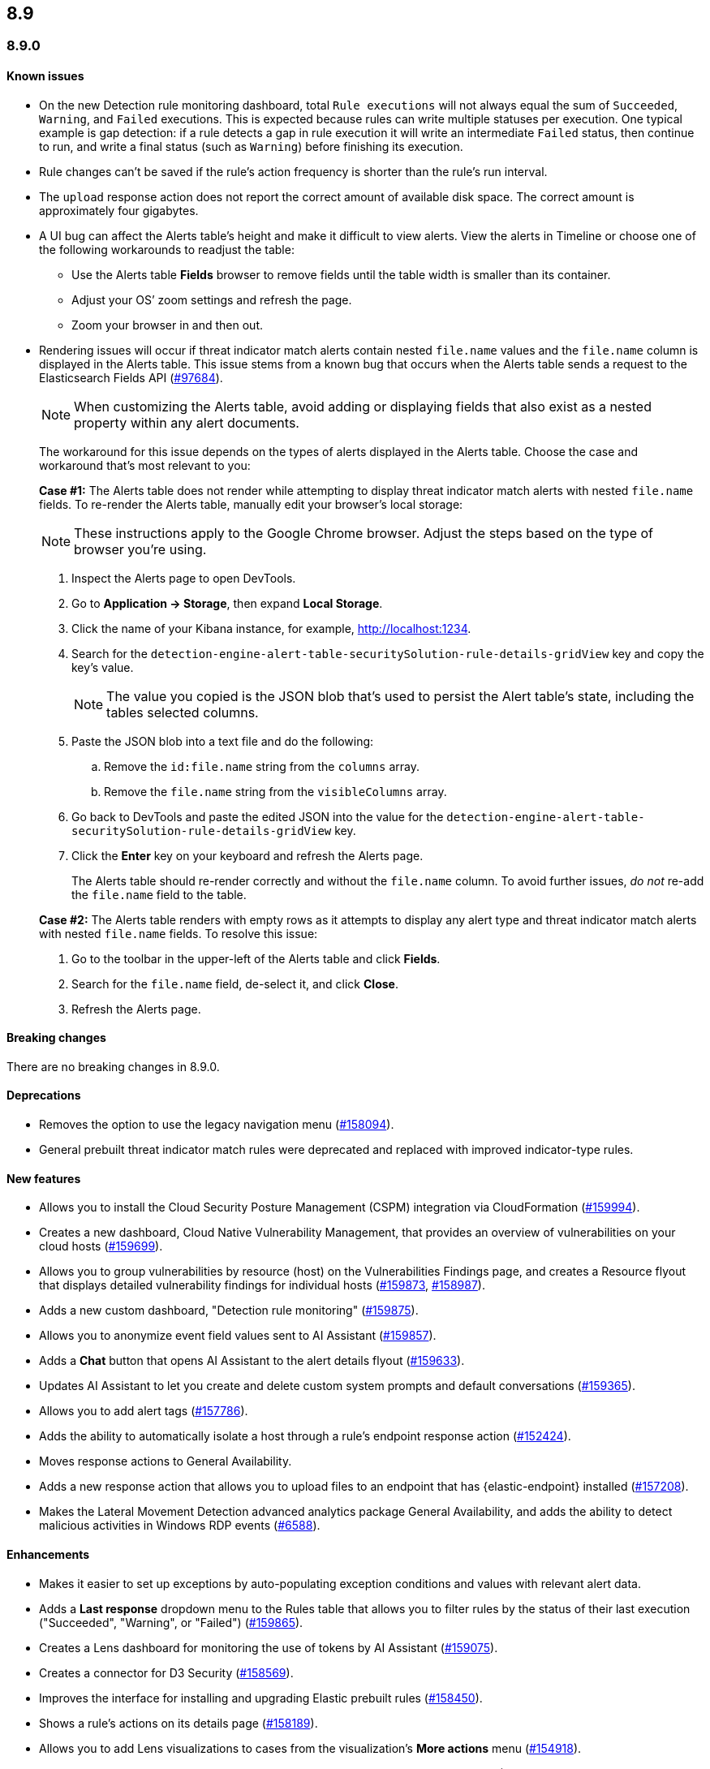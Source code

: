[[release-notes-header-8.9.0]]
== 8.9

[discrete]
[[release-notes-8.9.0]]
=== 8.9.0

[discrete]
[[known-issue-8.9.0]]
==== Known issues

* On the new Detection rule monitoring dashboard, total `Rule executions` will not always equal the sum of `Succeeded`, `Warning`, and `Failed` executions. This is expected because rules can write multiple statuses per execution. One typical example is gap detection: if a rule detects a gap in rule execution it will write an intermediate `Failed` status, then continue to run, and write a final status (such as `Warning`) before finishing its execution.
* Rule changes can't be saved if the rule's action frequency is shorter than the rule's run interval.
* The `upload` response action does not report the correct amount of available disk space. The correct amount is approximately four gigabytes. 
* A UI bug can affect the Alerts table's height and make it difficult to view alerts. View the alerts in Timeline or choose one of the following workarounds to readjust the table:

** Use the Alerts table **Fields** browser to remove fields until the table width is smaller than its container.
** Adjust your OS’ zoom settings and refresh the page.
** Zoom your browser in and then out.
* Rendering issues will occur if threat indicator match alerts contain nested `file.name` values and the `file.name` column is displayed in the Alerts table. This issue stems from a known bug that occurs when the Alerts table sends a request to the Elasticsearch Fields API (https://github.com/elastic/elasticsearch/issues/97684[#97684]).
+
NOTE: When customizing the Alerts table, avoid adding or displaying fields that also exist as a nested property within any alert documents.

+
The workaround for this issue depends on the types of alerts displayed in the Alerts table. Choose the case and workaround that's most relevant to you:

+
**Case #1:** The Alerts table does not render while attempting to display threat indicator match alerts with nested `file.name` fields. To re-render the Alerts table, manually edit your browser's local storage:

+
NOTE: These instructions apply to the Google Chrome browser. Adjust the steps based on the type of browser you're using.

. Inspect the Alerts page to open DevTools.
. Go to *Application -> Storage*, then expand *Local Storage*. 
. Click the name of your Kibana instance, for example, http://localhost:1234. 
. Search for the `detection-engine-alert-table-securitySolution-rule-details-gridView` key and copy the key's value.
+
NOTE: The value you copied is the JSON blob that's used to persist the Alert table's state, including the tables selected columns. 

. Paste the JSON blob into a text file and do the following: 
.. Remove the `id:file.name` string from the `columns` array.  
.. Remove the `file.name` string from the `visibleColumns` array. 
. Go back to DevTools and paste the edited JSON into the value for the `detection-engine-alert-table-securitySolution-rule-details-gridView` key.
. Click the *Enter* key on your keyboard and refresh the Alerts page. 
+

The Alerts table should re-render correctly and without the `file.name` column. To avoid further issues, _do not_ re-add the `file.name` field to the table.    

+ 
**Case #2:** The Alerts table renders with empty rows as it attempts to display any alert type and threat indicator match alerts with nested `file.name` fields. To resolve this issue: 
. Go to the toolbar in the upper-left of the Alerts table and click *Fields*. 
. Search for the `file.name` field, de-select it, and click *Close*.
. Refresh the Alerts page. 

[discrete]
[[breaking-changes-8.9.0]]
==== Breaking changes
//tag::breaking-changes[]
// NOTE: The breaking-changes tagged regions are reused in the Elastic Installation and Upgrade Guide. The pull attribute is defined within this snippet so it properly resolves in the output.
// THIS ALSO MEANS IF YOU USE LINKS HERE, THEY SHOULD BE FULL URLS WITH NO ATTRIBUTES

:pull: https://github.com/elastic/kibana/pull/

There are no breaking changes in 8.9.0.

//end::breaking-changes[]

[discrete]
[[deprecations-8.9.0]]
==== Deprecations
* Removes the option to use the legacy navigation menu ({pull}158094[#158094]).
* General prebuilt threat indicator match rules were deprecated and replaced with improved indicator-type rules. 

[discrete]
[[features-8.9.0]]
==== New features
* Allows you to install the Cloud Security Posture Management (CSPM) integration via CloudFormation ({pull}159994[#159994]).
* Creates a new dashboard, Cloud Native Vulnerability Management, that provides an overview of vulnerabilities on your cloud hosts ({pull}159699[#159699]).
* Allows you to group vulnerabilities by resource (host) on the Vulnerabilities Findings page, and creates a Resource flyout that displays detailed vulnerability findings for individual hosts ({pull}159873[#159873], {pull}158987[#158987]).
* Adds a new custom dashboard, "Detection rule monitoring" ({pull}159875[#159875]).
* Allows you to anonymize event field values sent to AI Assistant ({pull}159857[#159857]).
* Adds a *Chat* button that opens AI Assistant to the alert details flyout ({pull}159633[#159633]).
* Updates AI Assistant to let you create and delete custom system prompts and default conversations ({pull}159365[#159365]).
* Allows you to add alert tags ({pull}157786[#157786]).
* Adds the ability to automatically isolate a host through a rule’s endpoint response action ({pull}152424[#152424]). 
* Moves response actions to General Availability.
* Adds a new response action that allows you to upload files to an endpoint that has {elastic-endpoint} installed ({pull}157208[#157208]).
* Makes the Lateral Movement Detection advanced analytics package General Availability, and adds the ability to detect malicious activities in Windows RDP events (https://github.com/elastic/integrations/pull/6588[#6588]).

[discrete]
[[enhancements-8.9.0]]
==== Enhancements
* Makes it easier to set up exceptions by auto-populating exception conditions and values with relevant alert data.  
* Adds a *Last response* dropdown menu to the Rules table that allows you to filter rules by the status of their last execution ("Succeeded", "Warning", or "Failed") ({pull}159865[#159865]).
* Creates a Lens dashboard for monitoring the use of tokens by AI Assistant ({pull}159075[#159075]).
* Creates a connector for D3 Security ({pull}158569[#158569]).
* Improves the interface for installing and upgrading Elastic prebuilt rules ({pull}158450[#158450]).
* Shows a rule's actions on its details page ({pull}158189[#158189]).
* Allows you to add Lens visualizations to cases from the visualization's *More actions* menu ({pull}154918[#154918]).
* Adds a tooltip to snoozed rules that shows exactly when alerting will resume ({pull}157407[#157407]).
* Enhances the Data Exfiltration Detection package by adding the ability to detect exfiltration anomalies through USB devices and Airdrop (https://github.com/elastic/integrations/pull/6577[#6577]).

[discrete]
[[bug-fixes-8.9.0]]
==== Bug fixes
* Fixes a bug that prevented rule exceptions from being auto-populated when you created a new exception from an alert's **Take action** menu.
* Fixes a UI bug that overlaid **Default Risk score** values as you created a new rule.
* Fixes a bug that restricted the number of cloud accounts that could appear on the Cloud Security Posture dashboard to 10 ({pull}157233[#157233]).
* Fixes a bug that allowed you to save a rule with an alert filter missing a query ({pull}159690[#159690]).
* Fixes unexpected filtering behavior on the Alerts page. Now, when you select a filter that excludes all alerts, an empty table now appears as expected ({pull}160374[#160374]).
* Fixes a UI bug where the **Label** field in the Investigation Guide form incorrectly turns red when the entered value is correct ({pull}160574[#160574], {pull}160577[#160577]).
* Fixes a bug that caused rules to snooze longer than specified ({pull}152873[#152873]).
